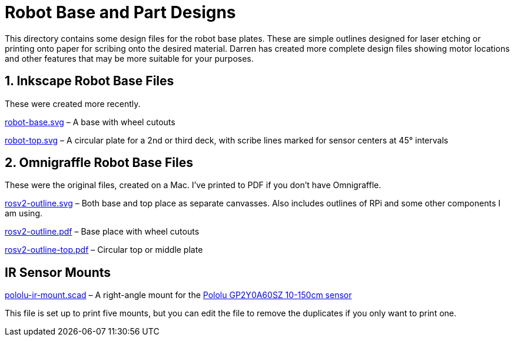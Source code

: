 = Robot Base and Part Designs

This directory contains some design files for the robot base plates.
These are simple outlines designed for laser etching or printing onto
paper for scribing onto the desired material. Darren has created more
complete design files showing motor locations and other features that
may be more suitable for your purposes.

== 1. Inkscape Robot Base Files

These were created more recently.

link:robot-base.svg[] &ndash; A base with wheel cutouts

link:robot-top.svg[] &ndash; A circular plate for a 2nd or third deck,
with scribe lines marked for sensor centers at 45&deg; intervals

== 2. Omnigraffle Robot Base Files

These were the original files, created on a Mac. I've printed to PDF if
you don&rsquo;t have Omnigraffle.

link:rosv2-outline.svg[] &ndash; Both base and top place as separate
canvasses. Also includes outlines of RPi and some other components
I am using.

link:rosv2-outline.pdf[] &ndash; Base place with wheel cutouts

link:rosv2-outline-top.pdf[] &ndash; Circular top or middle plate

== IR Sensor Mounts

link:pololu-ir-mount.scad[] &ndash; A right-angle mount for the
link:https://www.pololu.com/product/2474[Pololu GP2Y0A60SZ 10-150cm
sensor]

This file is set up to print five mounts, but you can edit the file to
remove the duplicates if you only want to print one.
